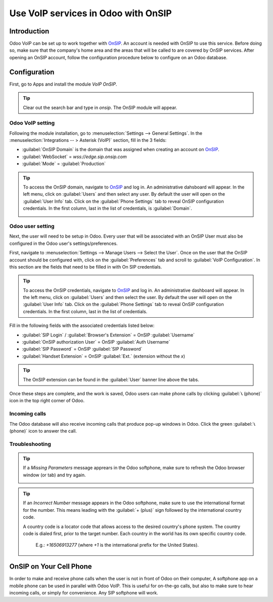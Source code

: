 ====================================
Use VoIP services in Odoo with OnSIP
====================================

Introduction
============

Odoo VoIP can be set up to work together with `OnSIP <https://www.onsip.com/>`_. An account is
needed with OnSIP to use this service. Before doing so, make sure that the company's home area and
the areas that will be called to are covered by OnSIP services. After opening an OnSIP account,
follow the configuration procedure below to configure on an Odoo database.

Configuration
=============

First, go to Apps and install the module *VoIP OnSIP*.

.. tip::
   Clear out the search bar and type in `onsip`. The OnSIP module will appear.

.. image:: onsip/install-onsip.png
   :align: center
   :alt: View of Onsip app in the app search results.

Odoo VoIP setting
-----------------

Following the module installation, go to :menuselection:`Settings --> General Settings`. In the
:menuselection:`Integrations -- > Asterisk (VoIP)` section, fill in the 3 fields:

- :guilabel:`OnSIP Domain` is the domain that was assigned when creating an account on
  `OnSIP <https://www.onsip.com/>`_.
- :guilabel:`WebSocket` = `wss://edge.sip.onsip.com`
- :guilabel:`Mode` = :guilabel:`Production`

.. image:: onsip/asterisk-setting.png
   :align: center
   :alt: VoIP configuration settings in Odoo Settings app.

.. tip::
   To access the OnSIP domain, navigate to `OnSIP <https://www.onsip.com/>`_ and log in. An
   administrative dahsboard will appear. In the left menu, click on :guilabel:`Users` and then
   select any user. By default the user will open on the :guilabel:`User Info` tab. Click on the
   :guilabel:`Phone Settings` tab to reveal  OnSIP configuration credentials. In the first column,
   last in the list of credentials, is :guilabel:`Domain`.

   .. image:: onsip/domain-setting.png
      :align: center
      :alt: Domain setting revealed (highlighted) on administrative panel of OnSIP management
            console.

Odoo user setting
-----------------

Next, the user will need to be setup in Odoo. Every user that will be associated with an OnSIP User
must also be configured in the Odoo user's settings/preferences.

First, navigate to :menuselection:`Settings --> Manage Users --> Select the User`. Once on the user
that the OnSIP account should be configured with, click on the :guilabel:`Preferences` tab and
scroll to :guilabel:`VoIP Configuration`. In this section are the fields that need to be filled in
with On SIP credentials.

.. tip::
   To access the OnSIP credentials, navigate to `OnSIP <https://www.onsip.com/>`_ and log in. An
   administrative dashboard will appear. In the left menu, click on :guilabel:`Users` and then
   select the user. By default the user will open on the :guilabel:`User Info` tab. Click on the
   :guilabel:`Phone Settings` tab to reveal  OnSIP configuration credentials. In the first column,
   last in the list of credentials.

Fill in the following fields with the associated credentials listed below:

- :guilabel:`SIP Login` / :guilabel:`Browser's Extension` = OnSIP :guilabel:`Username`
- :guilabel:`OnSIP authorization User` = OnSIP :guilabel:`Auth Username`
- :guilabel:`SIP Password` = OnSIP :guilabel:`SIP Password`
- :guilabel:`Handset Extension` = OnSIP :guilabel:`Ext.` (extension without the `x`)

.. image:: onsip/onsip-creds.png
   :align: center
   :alt: Onsip user credentials with username, auth username, SIP password, and extension
         highlighted.

.. tip::
   The OnSIP extension can be found in the :guilabel:`User` banner line above the tabs.

Once these steps are complete, and the work is saved, Odoo users can make phone calls by clicking
:guilabel:`📞 (phone)` icon  in the top right corner of Odoo.

.. seealso::
   Additional setup and troubleshooting steps can be found on `OnSIP's knowledgebase
   <https://support.onsip.com/hc/en-us>`_.

Incoming calls
--------------

The Odoo database will also receive incoming calls that produce pop-up windows in Odoo. Click the
green :guilabel:`📞 (phone)` icon to answer the call.

   .. image:: onsip/incoming-call.png
      :align: center
      :alt: alt text

.. seealso::
   :doc:`voip_widget`

Troubleshooting
---------------

.. tip::
   If a *Missing Parameters* message apprears in the Odoo softphone, make sure to refresh the Odoo
   browser window (or tab) and try again.

   .. image:: onsip/onsip04.png
      :align: center
      :alt: Missing parameter message in the Odoo VoIP widget.

.. tip::
   If an *Incorrect Number* message appears in the Odoo softphone, make sure to use the
   international format for the number. This means leading with the :guilabel:`+ (plus)` sign
   followed by the international country code.

   A country code is a locator code that allows access to the desired country's phone system. The
   country code is dialed first, prior to the target number. Each country in the world has its own
   specific country code.\

    E.g.: `+16506913277` (where `+1` is the international prefix for the United States).

   .. image:: onsip/onsip05.png
      :align: center
      :alt: Incorrect number message populated in the Odoo VoIP widget.

   .. seealso::
      For a list of comprehensive country codes, visit: `https://countrycode.org
      <https://countrycode.org>`_.

OnSIP on Your Cell Phone
========================

In order to make and receive phone calls when the user is not in front of Odoo on their computer, A
softphone app on a mobile phone can be used in parallel with Odoo VoIP. This is useful for
on-the-go calls, but also to make sure to hear incoming calls, or simply for convenience. Any SIP
softphone will work.

.. seealso::
   - :doc:`devices_integrations`
   - `OnSIP App Download <https://www.onsip.com/app/download>`_
